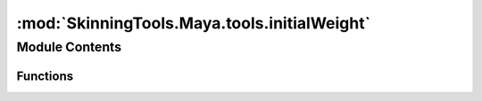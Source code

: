:mod:`SkinningTools.Maya.tools.initialWeight`
=============================================

.. py:module:: SkinningTools.Maya.tools.initialWeight


Module Contents
---------------


Functions
~~~~~~~~~

.. autoapisummary::

   SkinningTools.Maya.tools.initialWeight.buildSkinCluster
   SkinningTools.Maya.tools.initialWeight.closestLineToPoint
   SkinningTools.Maya.tools.initialWeight.jointsToLines
   SkinningTools.Maya.tools.initialWeight.setInitialWeights


.. function:: buildSkinCluster(inMesh, inJoints)

   This function will check if the provided mesh has a skin cluster attached
   to it. If it doesn't a new skin cluster will be created with the provided
   joints as influences. No additional arguments are used to setup the skin
   cluster. This is something that needs to be done afterwards by the user.
   If a skin cluster already exists all provided joints will be added to the
   skin cluster as an influence.

   :param str mesh:
   :param list inJoints:
   :return: Skin cluster
   :rtype: str


.. function:: closestLineToPoint(lines, point)

   Loop over all lines and find the closest point on the line from the
   provided point. After this is done the list of lines is sorted based on
   closest distance to the line.

   :param lines:
   :type lines: dict
   :param point:
   :type point: MVector
   :return: Closest lines and points ordered on distance
   :rtype: tuple


.. function:: jointsToLines(inJoints)

   Filter the provided joints list and loop its children to generate lines
   between the parent and its children. It is possible that multiple children
   lie on the same line thinking twister joints for example. This function
   filters those out and creates lines between the twisters rather than lines
   overlapping each other.

   :param joints:
   :type joints: list
   :return: Line data
   :rtype: dict


.. function:: setInitialWeights(inMesh, inJoints, iterations=3, projection=0, blend=False, blendMethod=None, progressBar=None)

   The set initial weights function will set the skin weights on a mesh and
   the isolate only the provided components of any. Each vertex will only
   have one influence, the best influence is determined by generating lines
   for each of the joints and determining the line closest to the vertex. The
   vertex points can be altered as well using laplacian smoothing operations
   to details or overlapping and the project can be used to project the point
   along its normal to get it closer to the preferred joints.

   :param mesh:
   :type mesh:str
   :param joints:
   :type joints:list
   :param iterations: Number of smoothing iterations
   :type iterations:int
   :param projection: Value between 0-1
   :type projection:float


